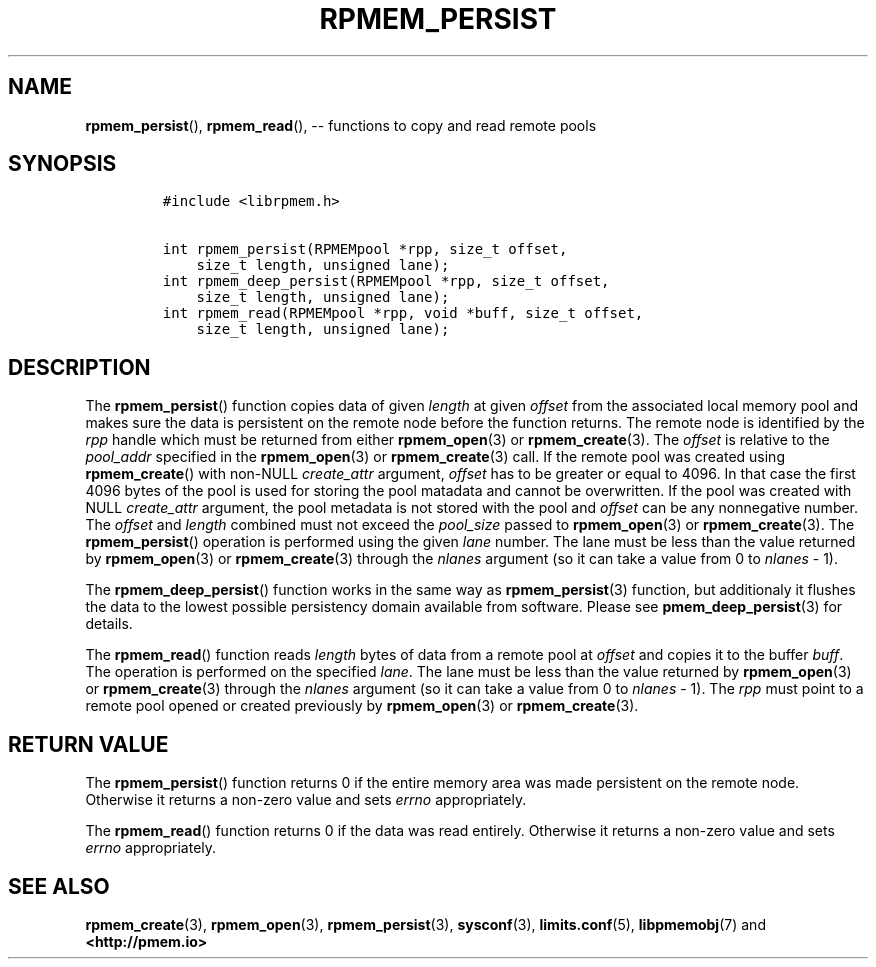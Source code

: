 .\" Automatically generated by Pandoc 1.16.0.2
.\"
.TH "RPMEM_PERSIST" "3" "2018-03-19" "PMDK - rpmem API version 1.2" "PMDK Programmer's Manual"
.hy
.\" Copyright 2014-2018, Intel Corporation
.\"
.\" Redistribution and use in source and binary forms, with or without
.\" modification, are permitted provided that the following conditions
.\" are met:
.\"
.\"     * Redistributions of source code must retain the above copyright
.\"       notice, this list of conditions and the following disclaimer.
.\"
.\"     * Redistributions in binary form must reproduce the above copyright
.\"       notice, this list of conditions and the following disclaimer in
.\"       the documentation and/or other materials provided with the
.\"       distribution.
.\"
.\"     * Neither the name of the copyright holder nor the names of its
.\"       contributors may be used to endorse or promote products derived
.\"       from this software without specific prior written permission.
.\"
.\" THIS SOFTWARE IS PROVIDED BY THE COPYRIGHT HOLDERS AND CONTRIBUTORS
.\" "AS IS" AND ANY EXPRESS OR IMPLIED WARRANTIES, INCLUDING, BUT NOT
.\" LIMITED TO, THE IMPLIED WARRANTIES OF MERCHANTABILITY AND FITNESS FOR
.\" A PARTICULAR PURPOSE ARE DISCLAIMED. IN NO EVENT SHALL THE COPYRIGHT
.\" OWNER OR CONTRIBUTORS BE LIABLE FOR ANY DIRECT, INDIRECT, INCIDENTAL,
.\" SPECIAL, EXEMPLARY, OR CONSEQUENTIAL DAMAGES (INCLUDING, BUT NOT
.\" LIMITED TO, PROCUREMENT OF SUBSTITUTE GOODS OR SERVICES; LOSS OF USE,
.\" DATA, OR PROFITS; OR BUSINESS INTERRUPTION) HOWEVER CAUSED AND ON ANY
.\" THEORY OF LIABILITY, WHETHER IN CONTRACT, STRICT LIABILITY, OR TORT
.\" (INCLUDING NEGLIGENCE OR OTHERWISE) ARISING IN ANY WAY OUT OF THE USE
.\" OF THIS SOFTWARE, EVEN IF ADVISED OF THE POSSIBILITY OF SUCH DAMAGE.
.SH NAME
.PP
\f[B]rpmem_persist\f[](), \f[B]rpmem_read\f[](), \-\- functions to copy
and read remote pools
.SH SYNOPSIS
.IP
.nf
\f[C]
#include\ <librpmem.h>

int\ rpmem_persist(RPMEMpool\ *rpp,\ size_t\ offset,
\ \ \ \ size_t\ length,\ unsigned\ lane);
int\ rpmem_deep_persist(RPMEMpool\ *rpp,\ size_t\ offset,
\ \ \ \ size_t\ length,\ unsigned\ lane);
int\ rpmem_read(RPMEMpool\ *rpp,\ void\ *buff,\ size_t\ offset,
\ \ \ \ size_t\ length,\ unsigned\ lane);
\f[]
.fi
.SH DESCRIPTION
.PP
The \f[B]rpmem_persist\f[]() function copies data of given
\f[I]length\f[] at given \f[I]offset\f[] from the associated local
memory pool and makes sure the data is persistent on the remote node
before the function returns.
The remote node is identified by the \f[I]rpp\f[] handle which must be
returned from either \f[B]rpmem_open\f[](3) or \f[B]rpmem_create\f[](3).
The \f[I]offset\f[] is relative to the \f[I]pool_addr\f[] specified in
the \f[B]rpmem_open\f[](3) or \f[B]rpmem_create\f[](3) call.
If the remote pool was created using \f[B]rpmem_create\f[]() with
non\-NULL \f[I]create_attr\f[] argument, \f[I]offset\f[] has to be
greater or equal to 4096.
In that case the first 4096 bytes of the pool is used for storing the
pool matadata and cannot be overwritten.
If the pool was created with NULL \f[I]create_attr\f[] argument, the
pool metadata is not stored with the pool and \f[I]offset\f[] can be any
nonnegative number.
The \f[I]offset\f[] and \f[I]length\f[] combined must not exceed the
\f[I]pool_size\f[] passed to \f[B]rpmem_open\f[](3) or
\f[B]rpmem_create\f[](3).
The \f[B]rpmem_persist\f[]() operation is performed using the given
\f[I]lane\f[] number.
The lane must be less than the value returned by \f[B]rpmem_open\f[](3)
or \f[B]rpmem_create\f[](3) through the \f[I]nlanes\f[] argument (so it
can take a value from 0 to \f[I]nlanes\f[] \- 1).
.PP
The \f[B]rpmem_deep_persist\f[]() function works in the same way as
\f[B]rpmem_persist\f[](3) function, but additionaly it flushes the data
to the lowest possible persistency domain available from software.
Please see \f[B]pmem_deep_persist\f[](3) for details.
.PP
The \f[B]rpmem_read\f[]() function reads \f[I]length\f[] bytes of data
from a remote pool at \f[I]offset\f[] and copies it to the buffer
\f[I]buff\f[].
The operation is performed on the specified \f[I]lane\f[].
The lane must be less than the value returned by \f[B]rpmem_open\f[](3)
or \f[B]rpmem_create\f[](3) through the \f[I]nlanes\f[] argument (so it
can take a value from 0 to \f[I]nlanes\f[] \- 1).
The \f[I]rpp\f[] must point to a remote pool opened or created
previously by \f[B]rpmem_open\f[](3) or \f[B]rpmem_create\f[](3).
.SH RETURN VALUE
.PP
The \f[B]rpmem_persist\f[]() function returns 0 if the entire memory
area was made persistent on the remote node.
Otherwise it returns a non\-zero value and sets \f[I]errno\f[]
appropriately.
.PP
The \f[B]rpmem_read\f[]() function returns 0 if the data was read
entirely.
Otherwise it returns a non\-zero value and sets \f[I]errno\f[]
appropriately.
.SH SEE ALSO
.PP
\f[B]rpmem_create\f[](3), \f[B]rpmem_open\f[](3),
\f[B]rpmem_persist\f[](3), \f[B]sysconf\f[](3), \f[B]limits.conf\f[](5),
\f[B]libpmemobj\f[](7) and \f[B]<http://pmem.io>\f[]
